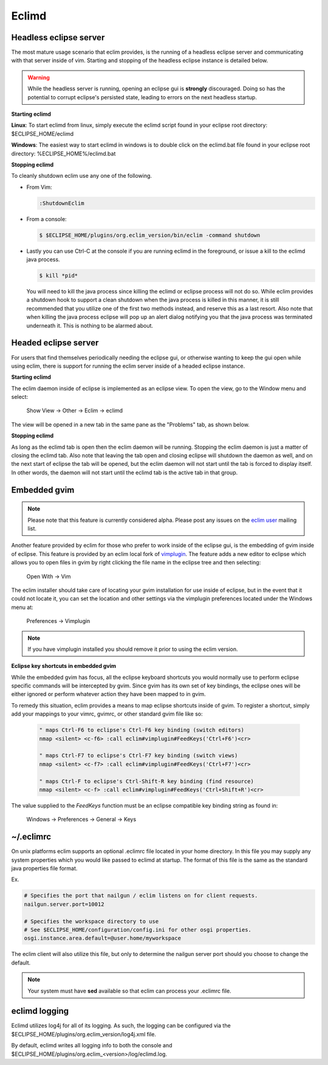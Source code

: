 .. Copyright (C) 2005 - 2009  Eric Van Dewoestine

   This program is free software: you can redistribute it and/or modify
   it under the terms of the GNU General Public License as published by
   the Free Software Foundation, either version 3 of the License, or
   (at your option) any later version.

   This program is distributed in the hope that it will be useful,
   but WITHOUT ANY WARRANTY; without even the implied warranty of
   MERCHANTABILITY or FITNESS FOR A PARTICULAR PURPOSE.  See the
   GNU General Public License for more details.

   You should have received a copy of the GNU General Public License
   along with this program.  If not, see <http://www.gnu.org/licenses/>.

.. _eclimd:

Eclimd
======

.. _eclimd_headless:

Headless eclipse server
-----------------------

The most mature usage scenario that eclim provides, is the running of a
headless eclipse server and communicating with that server inside of vim.
Starting and stopping of the headless eclipse instance is detailed below.

.. warning::
  While the headless server is running, opening an eclipse gui is **strongly**
  discouraged.  Doing so has the potential to corrupt eclipse's persisted
  state, leading to errors on the next headless startup.

**Starting eclimd**

**Linux**:  To start eclimd from linux, simply execute the eclimd script found
in your eclipse root directory: $ECLIPSE_HOME/eclimd

**Windows**: The easiest way to start eclimd in windows is to double click on
the eclimd.bat file found in your eclipse root directory:
%ECLIPSE_HOME%/eclimd.bat


**Stopping eclimd**

To cleanly shutdown eclim use any one of the following.

- From Vim:

  .. code-block:: vim

    :ShutdownEclim

- From a console:

  .. code-block:: bash

    $ $ECLIPSE_HOME/plugins/org.eclim_version/bin/eclim -command shutdown

- Lastly you can use Ctrl-C at the console if you are running eclimd in the
  foreground, or issue a kill to the eclimd java process.

  .. code-block:: bash

    $ kill *pid*

  You will need to kill the java process since killing the eclimd or eclipse
  process will not do so.  While eclim provides a shutdown hook to support a
  clean shutdown when the java process is killed in this manner, it is still
  recommended that you utilize one of the first two methods instead, and
  reserve this as a last resort. Also note that when killing the java process
  eclipse will pop up an alert dialog notifying you that the java process was
  terminated underneath it.  This is nothing to be alarmed about.


.. _eclimd_headed:

Headed eclipse server
---------------------

For users that find themselves periodically needing the eclipse gui, or
otherwise wanting to keep the gui open while using eclim, there is support for
running the eclim server inside of a headed eclipse instance.

**Starting eclimd**

The eclim daemon inside of eclipse is implemented as an eclipse view.  To open
the view, go to the Window menu and select:

  Show View -> Other -> Eclim -> eclimd

The view will be opened in a new tab in the same pane as the "Problems" tab, as
shown below.

.. image:: images/screenshots/eclipse/java_editor_eclim_view.png

**Stopping eclimd**

As long as the eclimd tab is open then the eclim daemon will be running.
Stopping the eclim daemon is just a matter of closing the eclimd tab.  Also
note that leaving the tab open and closing eclipse will shutdown the daemon as
well, and on the next start of eclipse the tab will be opened, but the eclim
daemon will not start until the tab is forced to display itself. In other
words, the daemon will not start until the eclimd tab is the active tab in that
group.


.. _gvim_embedded:

Embedded gvim
-------------

.. note::
  Please note that this feature is currently considered alpha.  Please post any
  issues on the `eclim user`_ mailing list.

Another feature provided by eclim for those who prefer to work inside of the
eclipse gui, is the embedding of gvim inside of eclipse.  This feature is
provided by an eclim local fork of `vimplugin`_.  The feature adds a new editor
to eclipse which allows you to open files in gvim by right clicking the file
name in the eclipse tree and then selecting:

  Open With -> Vim

.. image:: images/screenshots/eclipse/gvim_eclim_view.png

The eclim installer should take care of locating your gvim installation for use inside of eclipse, but in the event that it could not locate it, you can set the location and other settings via the vimplugin preferences located under the Windows menu at:

  Preferences -> Vimplugin

.. note::
  If you have vimplugin installed you should remove it prior to using the eclim
  version.

**Eclipse key shortcuts in embedded gvim**

While the embedded gvim has focus, all the eclipse keyboard shortcuts you would
normally use to perform eclipse specific commands will be intercepted by gvim.
Since gvim has its own set of key bindings, the eclipse ones will be either
ignored or perform whatever action they have been mapped to in gvim.

To remedy this situation, eclim provides a means to map eclipse shortcuts
inside of gvim.  To register a shortcut, simply add your mappings to your
vimrc, gvimrc, or other standard gvim file like so:

  .. code-block:: vim

    " maps Ctrl-F6 to eclipse's Ctrl-F6 key binding (switch editors)
    nmap <silent> <c-f6> :call eclim#vimplugin#FeedKeys('Ctrl+F6')<cr>

    " maps Ctrl-F7 to eclipse's Ctrl-F7 key binding (switch views)
    nmap <silent> <c-f7> :call eclim#vimplugin#FeedKeys('Ctrl+F7')<cr>

    " maps Ctrl-F to eclipse's Ctrl-Shift-R key binding (find resource)
    nmap <silent> <c-f> :call eclim#vimplugin#FeedKeys('Ctrl+Shift+R')<cr>

The value supplied to the `FeedKeys` function must be an eclipse compatible key
binding string as found in:

  Windows -> Preferences -> General -> Keys


~/.eclimrc
----------

On unix platforms eclim supports an optional .eclimrc file located in your home
directory.  In this file you may supply any system properties which you would
like passed to eclimd at startup.  The format of this file is the same as the
standard java properties file format.

Ex.

.. code-block:: cfg

  # Specifies the port that nailgun / eclim listens on for client requests.
  nailgun.server.port=10012

  # Specifies the workspace directory to use
  # See $ECLIPSE_HOME/configuration/config.ini for other osgi properties.
  osgi.instance.area.default=@user.home/myworkspace

The eclim client will also utilize this file, but only to determine the
nailgun server port should you choose to change the default.

.. note::

  Your system must have **sed** available so that eclim can
  process your .eclimrc file.


eclimd logging
--------------

Eclimd utilizes log4j for all of its logging.  As such, the logging can be
configured via the
$ECLIPSE_HOME/plugins/org.eclim_version/log4j.xml file.

By default, eclimd writes all logging info to both the console and
$ECLIPSE_HOME/plugins/org.eclim_<version>/log/eclimd.log.

.. _eclim user: http://groups.google.com/group/eclim-user
.. _vimplugin: http://vimplugin.org

